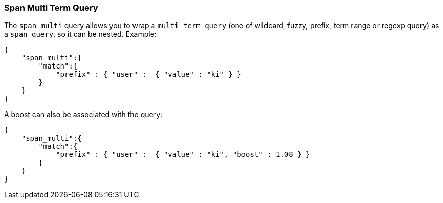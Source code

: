 [[query-dsl-span-multi-term-query]]
=== Span Multi Term Query

The `span_multi` query allows you to wrap a `multi term query` (one of wildcard,
fuzzy, prefix, term range or regexp query) as a `span query`, so
it can be nested. Example:

[source,js]
--------------------------------------------------
{
    "span_multi":{
        "match":{
            "prefix" : { "user" :  { "value" : "ki" } }
        }
    }
}
--------------------------------------------------

A boost can also be associated with the query:

[source,js]
--------------------------------------------------
{
    "span_multi":{
        "match":{
            "prefix" : { "user" :  { "value" : "ki", "boost" : 1.08 } }
        }
    }
}
--------------------------------------------------
